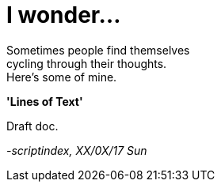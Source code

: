 = I wonder...
:hp-tags: thoughts

Sometimes people find themselves +
cycling through their thoughts. +
Here's some of mine. +

*'Lines of Text'*

Draft doc.


_-scriptindex, XX/0X/17 Sun_